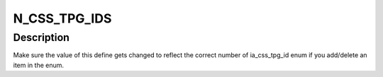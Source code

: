 .. -*- coding: utf-8; mode: rst -*-
.. src-file: drivers/staging/media/atomisp/pci/atomisp2/css2400/ia_css_tpg.h

.. _`n_css_tpg_ids`:

N_CSS_TPG_IDS
=============

.. c:function::  N_CSS_TPG_IDS()

.. _`n_css_tpg_ids.description`:

Description
-----------

Make sure the value of this define gets changed to reflect the correct
number of ia_css_tpg_id enum if you add/delete an item in the enum.

.. This file was automatic generated / don't edit.

